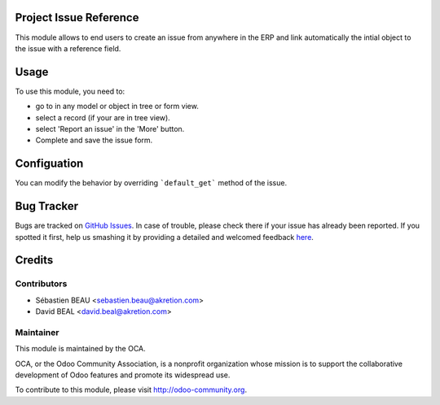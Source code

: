 
.. image:: https://img.shields.io/badge/licence-AGPL--3-blue.svg
    :alt: License: AGPL-3

Project Issue Reference
=======================

This module allows to end users to create an issue from anywhere in the ERP
and link automatically the intial object to the issue with a reference field.


Usage
=====

To use this module, you need to:

* go to in any model or object in tree or form view.
* select a record (if your are in tree view).
* select 'Report an issue' in the 'More' button.
* Complete and save the issue form.


Configuation
============

You can modify the behavior by overriding ```default_get``` method of the issue.



Bug Tracker
===========

Bugs are tracked on `GitHub Issues <https://github.com/OCA/project-service/issues>`_.
In case of trouble, please check there if your issue has already been reported.
If you spotted it first, help us smashing it by providing a detailed and welcomed feedback
`here <https://github.com/OCA/project-service/issues/new?body=module:%20project_issue_reference%0A%0A**Steps%20to%20reproduce**%0A-%20...%0A%0A**Current%20behavior**%0A%0A**Expected%20behavior**>`_.


Credits
=======

Contributors
------------

* Sébastien BEAU <sebastien.beau@akretion.com>
* David BEAL <david.beal@akretion.com>

Maintainer
----------

.. image:: https://odoo-community.org/logo.png
   :alt: Odoo Community Association
   :target: https://odoo-community.org

This module is maintained by the OCA.

OCA, or the Odoo Community Association, is a nonprofit organization whose
mission is to support the collaborative development of Odoo features and
promote its widespread use.

To contribute to this module, please visit http://odoo-community.org.
